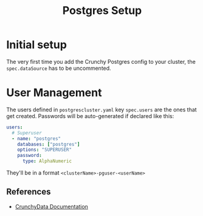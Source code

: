 #+title: Postgres Setup
* Initial setup
The very first time you add the Crunchy Postgres config to your cluster, the ~spec.dataSource~ has to be uncommented.
* User Management
The users defined in ~postgrescluster.yaml~ key ~spec.users~ are the ones that get created. Passwords will be auto-generated if declared like this:
#+begin_src yaml :noeval
  users:
    # Superuser
    - name: "postgres"
      databases: ["postgres"]
      options: "SUPERUSER"
      password:
        type: AlphaNumeric
#+end_src

They'll be in a format ~<clusterName>-pguser-<userName>~
** References
- [[https://access.crunchydata.com/documentation/postgres-operator/latest/architecture/user-management][CrunchyData Documentation]]
